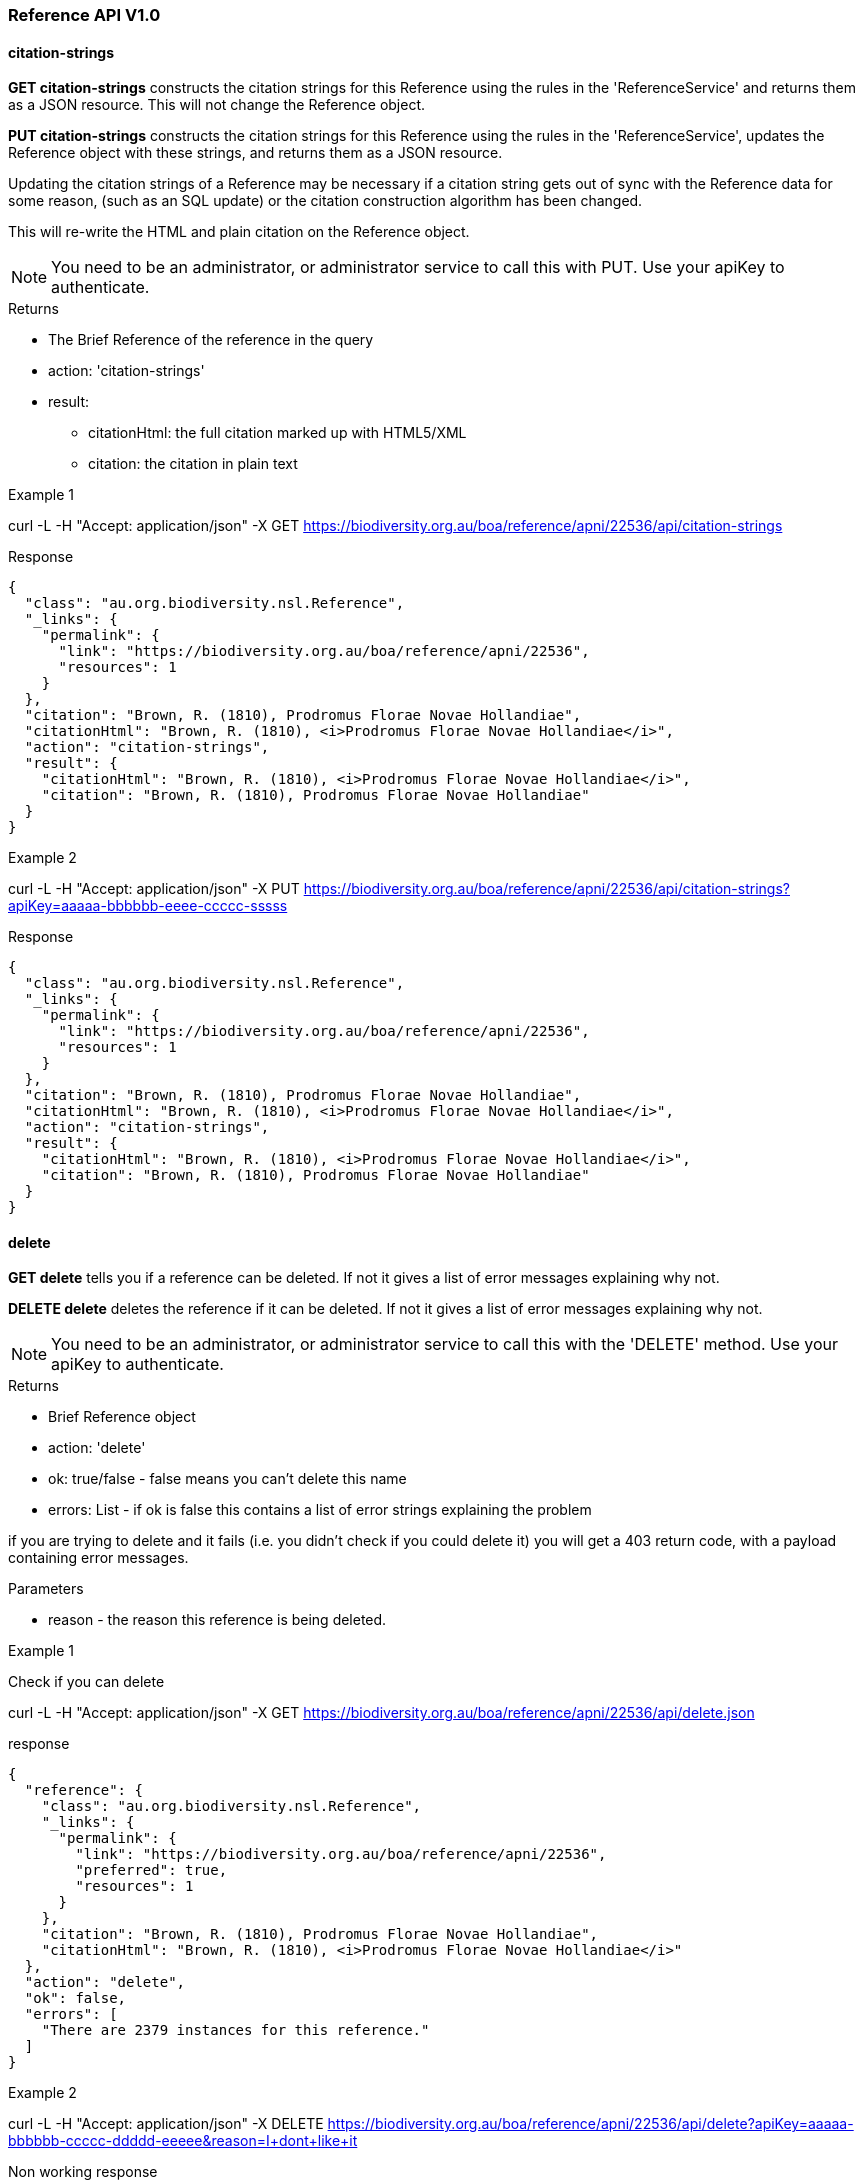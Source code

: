 :imagesdir: resources/images/

=== Reference API V1.0

==== citation-strings

**GET citation-strings** constructs the citation strings for this Reference using the rules in the 'ReferenceService' and
returns them as a JSON resource. This will not change the Reference object.

**PUT citation-strings**  constructs the citation strings for this Reference using the rules in the 'ReferenceService', updates
the Reference object with these strings, and returns them as a JSON resource.

Updating the citation strings of a Reference may be necessary if a citation string gets out of sync with the Reference data for
some reason, (such as an SQL update) or the citation construction algorithm has been changed.

This will re-write the HTML and plain citation on the Reference object.

NOTE: You need to be an administrator, or administrator service to call this with PUT. Use your apiKey to authenticate.

.Returns

 * The Brief Reference of the reference in the query
 * action: 'citation-strings'
 * result:
   - citationHtml: the full citation marked up with HTML5/XML
   - citation: the citation in plain text

.Example 1

curl -L -H "Accept: application/json" -X GET https://biodiversity.org.au/boa/reference/apni/22536/api/citation-strings

.Response

[source, javascript]
----
{
  "class": "au.org.biodiversity.nsl.Reference",
  "_links": {
    "permalink": {
      "link": "https://biodiversity.org.au/boa/reference/apni/22536",
      "resources": 1
    }
  },
  "citation": "Brown, R. (1810), Prodromus Florae Novae Hollandiae",
  "citationHtml": "Brown, R. (1810), <i>Prodromus Florae Novae Hollandiae</i>",
  "action": "citation-strings",
  "result": {
    "citationHtml": "Brown, R. (1810), <i>Prodromus Florae Novae Hollandiae</i>",
    "citation": "Brown, R. (1810), Prodromus Florae Novae Hollandiae"
  }
}
----

.Example 2

curl -L -H "Accept: application/json" -X PUT https://biodiversity.org.au/boa/reference/apni/22536/api/citation-strings?apiKey=aaaaa-bbbbbb-eeee-ccccc-sssss

.Response

[source, javascript]
----
{
  "class": "au.org.biodiversity.nsl.Reference",
  "_links": {
    "permalink": {
      "link": "https://biodiversity.org.au/boa/reference/apni/22536",
      "resources": 1
    }
  },
  "citation": "Brown, R. (1810), Prodromus Florae Novae Hollandiae",
  "citationHtml": "Brown, R. (1810), <i>Prodromus Florae Novae Hollandiae</i>",
  "action": "citation-strings",
  "result": {
    "citationHtml": "Brown, R. (1810), <i>Prodromus Florae Novae Hollandiae</i>",
    "citation": "Brown, R. (1810), Prodromus Florae Novae Hollandiae"
  }
}
----

==== delete

**GET delete** tells you if a reference can be deleted. If not it gives a list of error messages explaining why not.

**DELETE delete** deletes the reference if it can be deleted. If not it gives a list of error messages explaining why not.

NOTE: You need to be an administrator, or administrator service to call this with the 'DELETE' method.
Use your apiKey to authenticate.

.Returns

* Brief Reference object
* action: 'delete'
* ok: true/false - false means you can't delete this name
* errors: List - if ok is false this contains a list of error strings explaining the problem

if you are trying to delete and it fails (i.e. you didn't check if you could delete it) you will get a 403 return code,
with a payload containing error messages.

.Parameters
* reason - the reason this reference is being deleted.

.Example 1

Check if you can delete

curl -L -H "Accept: application/json" -X GET https://biodiversity.org.au/boa/reference/apni/22536/api/delete.json

.response

[source, groovy]
----
{
  "reference": {
    "class": "au.org.biodiversity.nsl.Reference",
    "_links": {
      "permalink": {
        "link": "https://biodiversity.org.au/boa/reference/apni/22536",
        "preferred": true,
        "resources": 1
      }
    },
    "citation": "Brown, R. (1810), Prodromus Florae Novae Hollandiae",
    "citationHtml": "Brown, R. (1810), <i>Prodromus Florae Novae Hollandiae</i>"
  },
  "action": "delete",
  "ok": false,
  "errors": [
    "There are 2379 instances for this reference."
  ]
}
----

.Example 2

curl -L -H "Accept: application/json" -X DELETE https://biodiversity.org.au/boa/reference/apni/22536/api/delete?apiKey=aaaaa-bbbbbb-ccccc-ddddd-eeeee&reason=I+dont+like+it

.Non working response

[source, groovy]
----
{
  "reference": {
    "class": "au.org.biodiversity.nsl.Reference",
    "_links": {
      "permalink": {
        "link": "https://biodiversity.org.au/boa/reference/apni/22536",
        "preferred": true,
        "resources": 1
      }
    },
    "citation": "Brown, R. (1810), Prodromus Florae Novae Hollandiae",
    "citationHtml": "Brown, R. (1810), <i>Prodromus Florae Novae Hollandiae</i>"
  },
  "action": "delete",
  "ok": false,
  "errors": [
    "There are 2379 instances for this reference."
  ]
}
----

.Working response

[source, groovy]
----
{
  "reference": {
    "class": "au.org.biodiversity.nsl.Reference",
    "_links": {
      "permalink": {
        "link": "https://biodiversity.org.au/boa/reference/apni/22536",
        "preferred": true,
        "resources": 1
      }
    },
    "citation": "Brown, R. (1810), Prodromus Florae Novae Hollandiae",
    "citationHtml": "Brown, R. (1810), <i>Prodromus Florae Novae Hollandiae</i>"
  },
  "action": "delete",
  "ok": true
}
----

==== move

**GET move** move all associated resources for a reference to another reference. This is typically used in de-duplicating
references that have been entered multiple times. This action will:

* redirect the URI's associated with the source reference to the target reference,
* move all instances, comments, external references, notes, to the target reference, then
* delete the source reference.

WARNING: This will delete the source reference. You need to be an administrator to do this, so you will need an apiKey
if calling it from a service.

.Parameters

* target - the target reference id on the service, ie. the database ID (this is not intended for use externally)
* user - (optional) The user to blame, defaults to the administrator.

You use the resource URI as the **source** reference and pass the target reference ID as a parameter.

.example

curl -L -H "Accept: application/json" -X GET https://biodiversity.org.au/boa/reference/apni/22536/api/move?target=22537&apiKey=blah_blah_blah?user=fred

.response

A brief target Reference object is returned along with the result "ok" to indicate success. If there are errors they
will be in an errors field as a list.

[source, javascript]
----
{
  "reference": {
    "class": "au.org.biodiversity.nsl.Reference",
    "_links": {
      "permalink": {
        "link": "https://biodiversity.org.au/boa/reference/apni/30623",
        "preferred": true,
        "resources": 1
      }
    },
    "citation": "Stearn, W.T. in Stearn, W.T. (ed.) (1978), European species of Allium and allied genera of Alliaceae: a synonymic enumeration. Annales Musei Goulandris 4",
    "citationHtml": "Stearn, W.T. in Stearn, W.T. (ed.) (1978), European species of Allium and allied genera of Alliaceae: a synonymic enumeration. <i>Annales Musei Goulandris<\u002fi> 4"
  },
  "action": "move",
  "ok": true
}
----

==== deduplicate-marked

**GET deduplicate-marked** finds all references with duplicateOf set to another reference and calls the move action on it.

.Parameters

* user - (optional) The user to blame, defaults to the administrator.

WARNING: This will delete the duplicate references. You need to be an administrator to do this, so you will need an apiKey
if calling it from a service.

.example

curl -L -H "Accept: application/json" -X GET https://biodiversity.org.au/nsl/services/reference/api/deduplicate-marked?apiKey=blah_blah_blah?user=fred

.response

a list of de-duplicated reference DB IDs with an indication of success.

[source, javascript]
----
{
  "action": "deduplicate marked references",
  "count": 140,
  "references": [
    {
      "source": 30695,
      "target": 30623,
      "ok": true
    },
    {
      "source": 30693,
      "target": 30623,
      "ok": true
    },
    {
      "source": 50954,
      "target": 44601,
      "ok": true
    },
    {
      "source": 38140,
      "target": 25636,
      "ok": true
    },
    {
      "source": 29860,
      "target": 23959,
      "ok": true
    },
    {
      "source": 34172,
      "target": 25636,
      "ok": true
    },
    {
      "source": 34173,
      "target": 25636,
      "ok": true
    },
...
  ]
}
----
